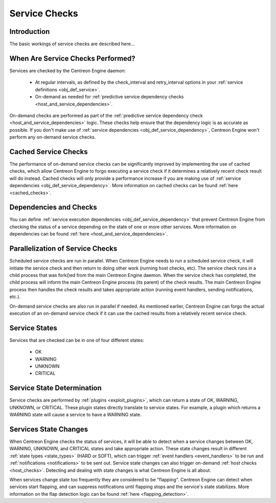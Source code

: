 Service Checks
**************

Introduction
============

The basic workings of service checks are described here...

When Are Service Checks Performed?
==================================

Services are checked by the Centreon Engine daemon:

  * At regular intervals, as defined by the check_interval and
    retry_interval options in your
    :ref:`service definitions <obj_def_service>`.
  * On-demand as needed for
    :ref:`predictive service dependency checks <host_and_service_dependencies>`.

On-demand checks are performed as part of the
:ref:`predictive service dependency check <host_and_service_dependencies>`
logic. These checks help ensure that the dependency logic is as accurate
as possible. If you don't make use of
:ref:`service dependencies <obj_def_service_dependency>`,
Centreon Engine won't perform any on-demand service checks.

Cached Service Checks
=====================

The performance of on-demand service checks can be significantly
improved by implementing the use of cached checks, which allow Centreon
Engine to forgo executing a service check if it determines a relatively
recent check result will do instead. Cached checks will only provide a
performance increase if you are making use of
:ref:`service dependencies <obj_def_service_dependency>`.
More information on cached checks can be found
:ref:`here <cached_checks>`.

Dependencies and Checks
=======================

You can define
:ref:`service execution dependencies <obj_def_service_dependency>`
that prevent Centreon Engine from checking the status of a service
depending on the state of one or more other services. More information
on dependencies can be found
:ref:`here <host_and_service_dependencies>`.

Parallelization of Service Checks
=================================

Scheduled service checks are run in parallel. When Centreon Engine needs
to run a scheduled service check, it will initiate the service check and
then return to doing other work (running host checks, etc). The service
check runs in a child process that was fork()ed from the main Centreon
Engine daemon. When the service check has completed, the child process
will inform the main Centreon Engine process (its parent) of the check
results. The main Centreon Engine process then handles the check results
and takes appropriate action (running event handlers, sending
notifications, etc.).

On-demand service checks are also run in parallel if needed. As
mentioned earlier, Centreon Engine can forgo the actual execution of an
on-demand service check if it can use the cached results from a
relatively recent service check.

Service States
==============

Services that are checked can be in one of four different states:

  * OK
  * WARNING
  * UNKNOWN
  * CRITICAL

Service State Determination
===========================

Service checks are performed by :ref:`plugins <exploit_plugins>`,
which can return a state of OK, WARNING, UNKNOWN, or CRITICAL. These
plugin states directly translate to service states. For example, a
plugin which returns a WARNING state will cause a service to have a
WARNING state.

Services State Changes
======================

When Centreon Engine checks the status of services, it will be able to
detect when a service changes between OK, WARNING, UNKNOWN, and CRITICAL
states and take appropriate action. These state changes result in
different :ref:`state types <state_types>` (HARD or SOFT), which can
trigger :ref:`event handlers <event_handlers>` to be run and
:ref:`notifications <notifications>` to be sent out. Service state
changes can also trigger on-demand :ref:`host checks <host_checks>`.
Detecting and dealing with state changes is what Centreon Engine is all
about.

When services change state too frequently they are considered to be
"flapping". Centreon Engine can detect when services start flapping, and
can suppress notifications until flapping stops and the service's state
stabilizes. More information on the flap detection logic can be found
:ref:`here <flapping_detection>`.
